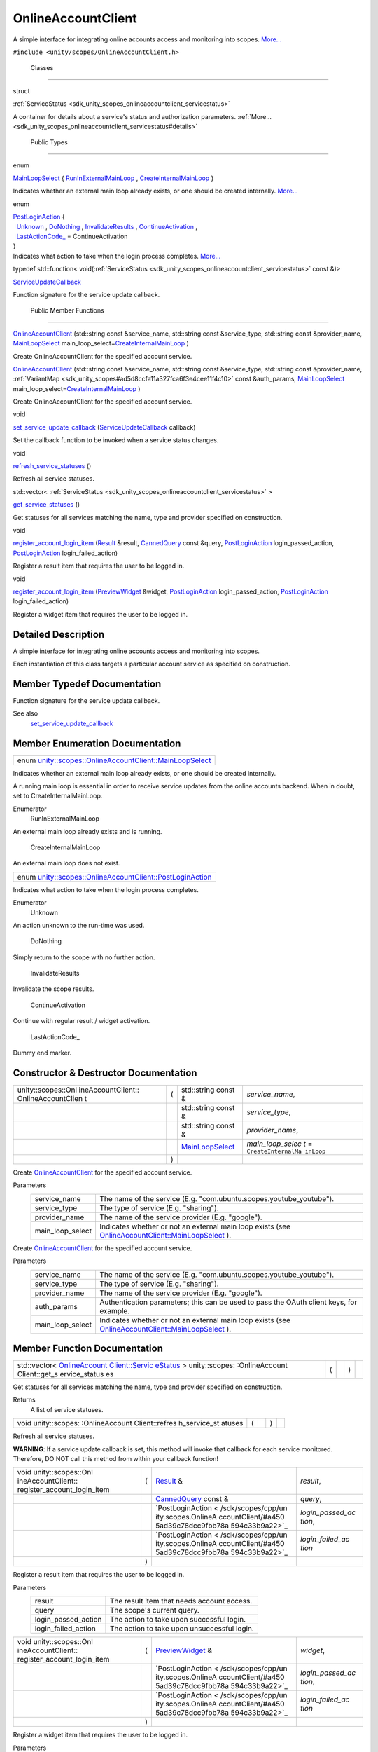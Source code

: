 .. _sdk_onlineaccountclient:
OnlineAccountClient
===================

A simple interface for integrating online accounts access and monitoring
into scopes.
`More... </sdk/scopes/cpp/unity.scopes.OnlineAccountClient/#details>`_ 

``#include <unity/scopes/OnlineAccountClient.h>``

        Classes
---------------

struct  

:ref:`ServiceStatus <sdk_unity_scopes_onlineaccountclient_servicestatus>`

 

| A container for details about a service's status and authorization
  parameters.
  :ref:`More... <sdk_unity_scopes_onlineaccountclient_servicestatus#details>`

 

        Public Types
--------------------

enum  

`MainLoopSelect </sdk/scopes/cpp/unity.scopes.OnlineAccountClient/#af9407bf4186d20e8445379e000e57f20>`_ 
{
`RunInExternalMainLoop </sdk/scopes/cpp/unity.scopes.OnlineAccountClient/#af9407bf4186d20e8445379e000e57f20a541835f51d0a5ec79aaddada2e91ebf1>`_ ,
`CreateInternalMainLoop </sdk/scopes/cpp/unity.scopes.OnlineAccountClient/#af9407bf4186d20e8445379e000e57f20af63048fc5fcfcdf174df9a1c65939470>`_ 
}

 

| Indicates whether an external main loop already exists, or one should
  be created internally.
  `More... </sdk/scopes/cpp/unity.scopes.OnlineAccountClient/#af9407bf4186d20e8445379e000e57f20>`_ 

 

enum  

| `PostLoginAction </sdk/scopes/cpp/unity.scopes.OnlineAccountClient/#a4505ad39c78dcc9fbb78a594c33b9a22>`_ 
  {
|   `Unknown </sdk/scopes/cpp/unity.scopes.OnlineAccountClient/#a4505ad39c78dcc9fbb78a594c33b9a22ab365a1534cce6d36e42e0be03169ffb6>`_ ,
  `DoNothing </sdk/scopes/cpp/unity.scopes.OnlineAccountClient/#a4505ad39c78dcc9fbb78a594c33b9a22a20868ed64ce21f859aae50ec76aa738d>`_ ,
  `InvalidateResults </sdk/scopes/cpp/unity.scopes.OnlineAccountClient/#a4505ad39c78dcc9fbb78a594c33b9a22a4096156be602a8dd697c5a2f1d834cec>`_ ,
  `ContinueActivation </sdk/scopes/cpp/unity.scopes.OnlineAccountClient/#a4505ad39c78dcc9fbb78a594c33b9a22ac4055329b8e4dbec09736d1f7025d66b>`_ ,
|   `LastActionCode\_ </sdk/scopes/cpp/unity.scopes.OnlineAccountClient/#a4505ad39c78dcc9fbb78a594c33b9a22a2b115d76d434e3db48f278562e585b0c>`_ 
  = ContinueActivation
| }

 

| Indicates what action to take when the login process completes.
  `More... </sdk/scopes/cpp/unity.scopes.OnlineAccountClient/#a4505ad39c78dcc9fbb78a594c33b9a22>`_ 

 

typedef std::function<
void(\ :ref:`ServiceStatus <sdk_unity_scopes_onlineaccountclient_servicestatus>`
const &)> 

`ServiceUpdateCallback </sdk/scopes/cpp/unity.scopes.OnlineAccountClient/#a0c327d92e4684b5849928fa18ebfc204>`_ 

 

| Function signature for the service update callback.

 

        Public Member Functions
-------------------------------

 

`OnlineAccountClient </sdk/scopes/cpp/unity.scopes.OnlineAccountClient/#af1139a1b81d9d95c0c84ea52d51dc07c>`_ 
(std::string const &service\_name, std::string const &service\_type,
std::string const &provider\_name,
`MainLoopSelect </sdk/scopes/cpp/unity.scopes.OnlineAccountClient/#af9407bf4186d20e8445379e000e57f20>`_ 
main\_loop\_select=\ `CreateInternalMainLoop </sdk/scopes/cpp/unity.scopes.OnlineAccountClient/#af9407bf4186d20e8445379e000e57f20af63048fc5fcfcdf174df9a1c65939470>`_ )

 

| Create OnlineAccountClient for the specified account service.

 

 

`OnlineAccountClient </sdk/scopes/cpp/unity.scopes.OnlineAccountClient/#a84abcdff4d36c0d9544add0052df4fe2>`_ 
(std::string const &service\_name, std::string const &service\_type,
std::string const &provider\_name,
:ref:`VariantMap <sdk_unity_scopes#ad5d8ccfa11a327fca6f3e4cee11f4c10>`
const &auth\_params,
`MainLoopSelect </sdk/scopes/cpp/unity.scopes.OnlineAccountClient/#af9407bf4186d20e8445379e000e57f20>`_ 
main\_loop\_select=\ `CreateInternalMainLoop </sdk/scopes/cpp/unity.scopes.OnlineAccountClient/#af9407bf4186d20e8445379e000e57f20af63048fc5fcfcdf174df9a1c65939470>`_ )

 

| Create OnlineAccountClient for the specified account service.

 

void 

`set\_service\_update\_callback </sdk/scopes/cpp/unity.scopes.OnlineAccountClient/#a9ca9980de9adedb524a3143936400be0>`_ 
(`ServiceUpdateCallback </sdk/scopes/cpp/unity.scopes.OnlineAccountClient/#a0c327d92e4684b5849928fa18ebfc204>`_ 
callback)

 

| Set the callback function to be invoked when a service status changes.

 

void 

`refresh\_service\_statuses </sdk/scopes/cpp/unity.scopes.OnlineAccountClient/#adaa0dacf9d31bc23fc35e082d3b7a7ee>`_ 
()

 

| Refresh all service statuses.

 

std::vector<
:ref:`ServiceStatus <sdk_unity_scopes_onlineaccountclient_servicestatus>`
> 

`get\_service\_statuses </sdk/scopes/cpp/unity.scopes.OnlineAccountClient/#abe613053f2292f595247aa67c8f78351>`_ 
()

 

| Get statuses for all services matching the name, type and provider
  specified on construction.

 

void 

`register\_account\_login\_item </sdk/scopes/cpp/unity.scopes.OnlineAccountClient/#a78b3e267ff30c23cc3a3644f29724e9b>`_ 
(`Result </sdk/scopes/cpp/unity.scopes.Result/>`_  &result,
`CannedQuery </sdk/scopes/cpp/unity.scopes.CannedQuery/>`_  const
&query,
`PostLoginAction </sdk/scopes/cpp/unity.scopes.OnlineAccountClient/#a4505ad39c78dcc9fbb78a594c33b9a22>`_ 
login\_passed\_action,
`PostLoginAction </sdk/scopes/cpp/unity.scopes.OnlineAccountClient/#a4505ad39c78dcc9fbb78a594c33b9a22>`_ 
login\_failed\_action)

 

| Register a result item that requires the user to be logged in.

 

void 

`register\_account\_login\_item </sdk/scopes/cpp/unity.scopes.OnlineAccountClient/#a2fcd08f9c9b4fb625ba733e895e60f6c>`_ 
(`PreviewWidget </sdk/scopes/cpp/unity.scopes.PreviewWidget/>`_ 
&widget,
`PostLoginAction </sdk/scopes/cpp/unity.scopes.OnlineAccountClient/#a4505ad39c78dcc9fbb78a594c33b9a22>`_ 
login\_passed\_action,
`PostLoginAction </sdk/scopes/cpp/unity.scopes.OnlineAccountClient/#a4505ad39c78dcc9fbb78a594c33b9a22>`_ 
login\_failed\_action)

 

| Register a widget item that requires the user to be logged in.

 

Detailed Description
--------------------

A simple interface for integrating online accounts access and monitoring
into scopes.

Each instantiation of this class targets a particular account service as
specified on construction.

Member Typedef Documentation
----------------------------

+--------------------------------------------------------------------------------------------------------------------------------------------------------------------------------------------------------------------------------------------------------------------+
| typedef std::function<void(\ :ref:`ServiceStatus <sdk_unity_scopes_onlineaccountclient_servicestatus>` const&)> `unity::scopes::OnlineAccountClient::ServiceUpdateCallback </sdk/scopes/cpp/unity.scopes.OnlineAccountClient/#a0c327d92e4684b5849928fa18ebfc204>`|
+--------------------------------------------------------------------------------------------------------------------------------------------------------------------------------------------------------------------------------------------------------------------+

Function signature for the service update callback.

See also
    `set\_service\_update\_callback </sdk/scopes/cpp/unity.scopes.OnlineAccountClient/#a9ca9980de9adedb524a3143936400be0>`_ 

Member Enumeration Documentation
--------------------------------

+-----------------------------------------------------------------------------------------------------------------------------------------------------+
| enum `unity::scopes::OnlineAccountClient::MainLoopSelect </sdk/scopes/cpp/unity.scopes.OnlineAccountClient/#af9407bf4186d20e8445379e000e57f20>`_    |
+-----------------------------------------------------------------------------------------------------------------------------------------------------+

Indicates whether an external main loop already exists, or one should be
created internally.

A running main loop is essential in order to receive service updates
from the online accounts backend. When in doubt, set to
CreateInternalMainLoop.

Enumerator
       \ RunInExternalMainLoop 
An external main loop already exists and is running.

       \ CreateInternalMainLoop 
An external main loop does not exist.

+------------------------------------------------------------------------------------------------------------------------------------------------------+
| enum `unity::scopes::OnlineAccountClient::PostLoginAction </sdk/scopes/cpp/unity.scopes.OnlineAccountClient/#a4505ad39c78dcc9fbb78a594c33b9a22>`_    |
+------------------------------------------------------------------------------------------------------------------------------------------------------+

Indicates what action to take when the login process completes.

Enumerator
       \ Unknown 
An action unknown to the run-time was used.

       \ DoNothing 
Simply return to the scope with no further action.

       \ InvalidateResults 
Invalidate the scope results.

       \ ContinueActivation 
Continue with regular result / widget activation.

       \ LastActionCode\_ 
Dummy end marker.

Constructor & Destructor Documentation
--------------------------------------

+--------------------+--------------------+--------------------+--------------------+
| unity::scopes::Onl | (                  | std::string const  | *service\_name*,   |
| ineAccountClient:: |                    | &                  |                    |
| OnlineAccountClien |                    |                    |                    |
| t                  |                    |                    |                    |
+--------------------+--------------------+--------------------+--------------------+
|                    |                    | std::string const  | *service\_type*,   |
|                    |                    | &                  |                    |
+--------------------+--------------------+--------------------+--------------------+
|                    |                    | std::string const  | *provider\_name*,  |
|                    |                    | &                  |                    |
+--------------------+--------------------+--------------------+--------------------+
|                    |                    | `MainLoopSelect </ | *main\_loop\_selec |
|                    |                    | sdk/scopes/cpp/uni | t*                 |
|                    |                    | ty.scopes.OnlineAc | =                  |
|                    |                    | countClient/#af940 | ``CreateInternalMa |
|                    |                    | 7bf4186d20e8445379 | inLoop``           |
|                    |                    | e000e57f20>`_      |                    |
+--------------------+--------------------+--------------------+--------------------+
|                    | )                  |                    |                    |
+--------------------+--------------------+--------------------+--------------------+

Create
`OnlineAccountClient </sdk/scopes/cpp/unity.scopes.OnlineAccountClient/>`_ 
for the specified account service.

Parameters
    +----------------------+----------------------------------------------------------------------------------------------------------------------------------------------------------------------------------------------+
    | service\_name        | The name of the service (E.g. "com.ubuntu.scopes.youtube\_youtube").                                                                                                                         |
    +----------------------+----------------------------------------------------------------------------------------------------------------------------------------------------------------------------------------------+
    | service\_type        | The type of service (E.g. "sharing").                                                                                                                                                        |
    +----------------------+----------------------------------------------------------------------------------------------------------------------------------------------------------------------------------------------+
    | provider\_name       | The name of the service provider (E.g. "google").                                                                                                                                            |
    +----------------------+----------------------------------------------------------------------------------------------------------------------------------------------------------------------------------------------+
    | main\_loop\_select   | Indicates whether or not an external main loop exists (see `OnlineAccountClient::MainLoopSelect </sdk/scopes/cpp/unity.scopes.OnlineAccountClient/#af9407bf4186d20e8445379e000e57f20>`_ ).   |
    +----------------------+----------------------------------------------------------------------------------------------------------------------------------------------------------------------------------------------+

+--------------------+--------------------+--------------------+--------------------+
| unity::scopes::Onl | (                  | std::string const  | *service\_name*,   |
| ineAccountClient:: |                    | &                  |                    |
| OnlineAccountClien |                    |                    |                    |
| t                  |                    |                    |                    |
+--------------------+--------------------+--------------------+--------------------+
|                    |                    | std::string const  | *service\_type*,   |
|                    |                    | &                  |                    |
+--------------------+--------------------+--------------------+--------------------+
|                    |                    | std::string const  | *provider\_name*,  |
|                    |                    | &                  |                    |
+--------------------+--------------------+--------------------+--------------------+
|                    |                    | :ref:`VariantMap <sdk_u | *auth\_params*,    |
|                    |                    | nity_scopes#ad5d8c |                    |
|                    |                    | cfa11a327fca6f3e4c |                    |
|                    |                    | ee11f4c10>`_       |                    |
|                    |                    | const &            |                    |
+--------------------+--------------------+--------------------+--------------------+
|                    |                    | `MainLoopSelect </ | *main\_loop\_selec |
|                    |                    | sdk/scopes/cpp/uni | t*                 |
|                    |                    | ty.scopes.OnlineAc | =                  |
|                    |                    | countClient/#af940 | ``CreateInternalMa |
|                    |                    | 7bf4186d20e8445379 | inLoop``           |
|                    |                    | e000e57f20>`_      |                    |
+--------------------+--------------------+--------------------+--------------------+
|                    | )                  |                    |                    |
+--------------------+--------------------+--------------------+--------------------+

Create
`OnlineAccountClient </sdk/scopes/cpp/unity.scopes.OnlineAccountClient/>`_ 
for the specified account service.

Parameters
    +----------------------+----------------------------------------------------------------------------------------------------------------------------------------------------------------------------------------------+
    | service\_name        | The name of the service (E.g. "com.ubuntu.scopes.youtube\_youtube").                                                                                                                         |
    +----------------------+----------------------------------------------------------------------------------------------------------------------------------------------------------------------------------------------+
    | service\_type        | The type of service (E.g. "sharing").                                                                                                                                                        |
    +----------------------+----------------------------------------------------------------------------------------------------------------------------------------------------------------------------------------------+
    | provider\_name       | The name of the service provider (E.g. "google").                                                                                                                                            |
    +----------------------+----------------------------------------------------------------------------------------------------------------------------------------------------------------------------------------------+
    | auth\_params         | Authentication parameters; this can be used to pass the OAuth client keys, for example.                                                                                                      |
    +----------------------+----------------------------------------------------------------------------------------------------------------------------------------------------------------------------------------------+
    | main\_loop\_select   | Indicates whether or not an external main loop exists (see `OnlineAccountClient::MainLoopSelect </sdk/scopes/cpp/unity.scopes.OnlineAccountClient/#af9407bf4186d20e8445379e000e57f20>`_ ).   |
    +----------------------+----------------------------------------------------------------------------------------------------------------------------------------------------------------------------------------------+

Member Function Documentation
-----------------------------

+----------------+----------------+----------------+----------------+----------------+
| std::vector<   | (              |                | )              |                |
| `OnlineAccount |                |                |                |                |
| Client::Servic |                |                |                |                |
| eStatus <sdk_u |                |                |                |                |
| nity_scopes_on |                |                |                |                |
| lineaccountcli |                |                |                |                |
| ent_servicesta |                |                |                |                |
| tus>`_         |                |                |                |                |
| >              |                |                |                |                |
| unity::scopes: |                |                |                |                |
| :OnlineAccount |                |                |                |                |
| Client::get\_s |                |                |                |                |
| ervice\_status |                |                |                |                |
| es             |                |                |                |                |
+----------------+----------------+----------------+----------------+----------------+

Get statuses for all services matching the name, type and provider
specified on construction.

Returns
    A list of service statuses.

+----------------+----------------+----------------+----------------+----------------+
| void           | (              |                | )              |                |
| unity::scopes: |                |                |                |                |
| :OnlineAccount |                |                |                |                |
| Client::refres |                |                |                |                |
| h\_service\_st |                |                |                |                |
| atuses         |                |                |                |                |
+----------------+----------------+----------------+----------------+----------------+

Refresh all service statuses.

**WARNING**: If a service update callback is set, this method will
invoke that callback for each service monitored. Therefore, DO NOT call
this method from within your callback function!

+--------------------+--------------------+--------------------+--------------------+
| void               | (                  | `Result </sdk/scop | *result*,          |
| unity::scopes::Onl |                    | es/cpp/unity.scope |                    |
| ineAccountClient:: |                    | s.Result/>`_       |                    |
| register\_account\ |                    | &                  |                    |
| _login\_item       |                    |                    |                    |
+--------------------+--------------------+--------------------+--------------------+
|                    |                    | `CannedQuery </sdk | *query*,           |
|                    |                    | /scopes/cpp/unity. |                    |
|                    |                    | scopes.CannedQuery |                    |
|                    |                    | />`_               |                    |
|                    |                    | const &            |                    |
+--------------------+--------------------+--------------------+--------------------+
|                    |                    | `PostLoginAction < | *login\_passed\_ac |
|                    |                    | /sdk/scopes/cpp/un | tion*,             |
|                    |                    | ity.scopes.OnlineA |                    |
|                    |                    | ccountClient/#a450 |                    |
|                    |                    | 5ad39c78dcc9fbb78a |                    |
|                    |                    | 594c33b9a22>`_     |                    |
+--------------------+--------------------+--------------------+--------------------+
|                    |                    | `PostLoginAction < | *login\_failed\_ac |
|                    |                    | /sdk/scopes/cpp/un | tion*              |
|                    |                    | ity.scopes.OnlineA |                    |
|                    |                    | ccountClient/#a450 |                    |
|                    |                    | 5ad39c78dcc9fbb78a |                    |
|                    |                    | 594c33b9a22>`_     |                    |
+--------------------+--------------------+--------------------+--------------------+
|                    | )                  |                    |                    |
+--------------------+--------------------+--------------------+--------------------+

Register a result item that requires the user to be logged in.

Parameters
    +-------------------------+-----------------------------------------------+
    | result                  | The result item that needs account access.    |
    +-------------------------+-----------------------------------------------+
    | query                   | The scope's current query.                    |
    +-------------------------+-----------------------------------------------+
    | login\_passed\_action   | The action to take upon successful login.     |
    +-------------------------+-----------------------------------------------+
    | login\_failed\_action   | The action to take upon unsuccessful login.   |
    +-------------------------+-----------------------------------------------+

+--------------------+--------------------+--------------------+--------------------+
| void               | (                  | `PreviewWidget </s | *widget*,          |
| unity::scopes::Onl |                    | dk/scopes/cpp/unit |                    |
| ineAccountClient:: |                    | y.scopes.PreviewWi |                    |
| register\_account\ |                    | dget/>`_           |                    |
| _login\_item       |                    | &                  |                    |
+--------------------+--------------------+--------------------+--------------------+
|                    |                    | `PostLoginAction < | *login\_passed\_ac |
|                    |                    | /sdk/scopes/cpp/un | tion*,             |
|                    |                    | ity.scopes.OnlineA |                    |
|                    |                    | ccountClient/#a450 |                    |
|                    |                    | 5ad39c78dcc9fbb78a |                    |
|                    |                    | 594c33b9a22>`_     |                    |
+--------------------+--------------------+--------------------+--------------------+
|                    |                    | `PostLoginAction < | *login\_failed\_ac |
|                    |                    | /sdk/scopes/cpp/un | tion*              |
|                    |                    | ity.scopes.OnlineA |                    |
|                    |                    | ccountClient/#a450 |                    |
|                    |                    | 5ad39c78dcc9fbb78a |                    |
|                    |                    | 594c33b9a22>`_     |                    |
+--------------------+--------------------+--------------------+--------------------+
|                    | )                  |                    |                    |
+--------------------+--------------------+--------------------+--------------------+

Register a widget item that requires the user to be logged in.

Parameters
    +-------------------------+-----------------------------------------------+
    | widget                  | The widget item that needs account access.    |
    +-------------------------+-----------------------------------------------+
    | login\_passed\_action   | The action to take upon successful login.     |
    +-------------------------+-----------------------------------------------+
    | login\_failed\_action   | The action to take upon unsuccessful login.   |
    +-------------------------+-----------------------------------------------+

+--------------+--------------+--------------+--------------+--------------+--------------+
| void         | (            | `ServiceUpda | *callback*   | )            |              |
| unity::scope |              | teCallback < |              |              |              |
| s::OnlineAcc |              | /sdk/scopes/ |              |              |              |
| ountClient:: |              | cpp/unity.sc |              |              |              |
| set\_service |              | opes.OnlineA |              |              |              |
| \_update\_ca |              | ccountClient |              |              |              |
| llback       |              | /#a0c327d92e |              |              |              |
|              |              | 4684b5849928 |              |              |              |
|              |              | fa18ebfc204> |              |              |              |
|              |              | `_           |              |              |              |
+--------------+--------------+--------------+--------------+--------------+--------------+

Set the callback function to be invoked when a service status changes.

Parameters
    +------------+-----------------------------------+
    | callback   | The external callback function.   |
    +------------+-----------------------------------+

